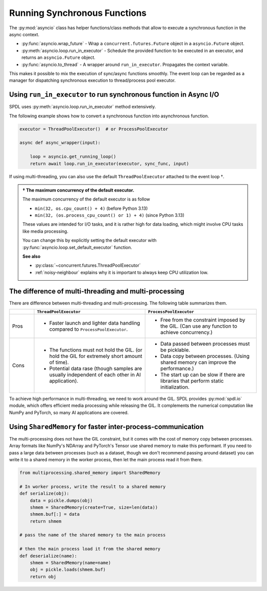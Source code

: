 Running Synchronous Functions
=============================

The :py:mod:`asyncio` class has helper functions/class methods that allow to
execute a synchronous function in the async context.

- :py:func:`asyncio.wrap_future` - Wrap a ``concurrent.futures.Future`` object in a ``asyncio.Future`` object.
- :py:meth:`asyncio.loop.run_in_executor` - Schedule the provided function to be executed in an executor, and returns an ``asyncio.Future`` object.
- :py:func:`asyncio.to_thread` - A wrapper around ``run_in_executor``. Propagates the context variable.

This makes it possible to mix the execution of sync/async functions smoothly.
The event loop can be regarded as a manager for dispatching synchronous
execution to thread/process pool executor.

Using ``run_in_executor`` to run synchronous function in Async I/O
------------------------------------------------------------------

SPDL uses :py:meth:`asyncio.loop.run_in_executor` method extensively.

.. seealso::

   - :ref:`pipeline-parallelism` - Explains SPDL's high-level API for switching executor.

The following example shows how to convert a synchronous function into asynchronous function.

.. code-block::

   executor = ThreadPoolExecutor()  # or ProcessPoolExecutor

   async def async_wrapper(input):

       loop = asyncio.get_running_loop()
       return await loop.run_in_executor(executor, sync_func, input)

If using multi-threading, you can also use the default ``ThreadPoolExecutor`` attached to
the event loop †.

.. admonition:: † The maximum concurrency of the default executor.
   :class: Note

   The maximum concurrency of the default executor is as follow

   - ``min(32, os.cpu_count() + 4)`` (before Python 3.13)
   - ``min(32, (os.process_cpu_count() or 1) + 4)`` (since Python 3.13)

   These values are intended for I/O tasks, and it is rather high for data loading,
   which might involve CPU tasks like media processing.

   You can change this by explicitly setting the default executor with
   :py:func:`asyncio.loop.set_default_executor` function.

   **See also**

   - :py:class:`~concurrent.futures.ThreadPoolExecutor`
   - :ref:`noisy-neighbour` explains why it is important to always keep CPU utilization low.

The difference of multi-threading and multi-processing
------------------------------------------------------

There are difference between multi-threading and multi-processing.
The following table summarizes them.

.. list-table::
   :widths: 10 45 45
   :header-rows: 1

   * -
     - ``ThreadPoolExecutor``
     - ``ProcessPoolExecutor``
   * - Pros
     - - Faster launch and lighter data handling compared to ``ProcessPoolExecutor``.
     - - Free from the constraint imposed by the GIL. (Can use any function to achieve concurrency.)
   * - Cons
     - - The functions must not hold the GIL. (or hold the GIL for extremely short amount of time).
       - Potential data rase (though samples are usually independent of each other in AI application).
     - - Data passed between processes must be picklable.
       - Data copy between processes. (Using shared memory can improve the performance.)
       - The start up can be slow if there are libraries that perform static initialization.

To achieve high performance in multi-threading, we need to work around the GIL.
SPDL provides :py:mod:`spdl.io` module, which offers efficient media processing while releasing the GIL.
It complements the numerical computation like NumPy and PyTorch, so many AI applications are covered.

Using ``SharedMemory`` for faster inter-process-communication
-------------------------------------------------------------

The multi-processing does not have the GIL constraint, but it comes with the cost of memory copy between processes.
Array formats like NumPy's NDArray and PyTorch's Tensor use shared memory to make this performant.
If you need to pass a large data between processes
(such as a dataset, though we don't recommend passing around dataset)
you can write it to a shared memory in the worker process, then let the main process read it from there.

.. code-block::

   from multiprocessing.shared_memory import SharedMemory

   # In worker process, write the result to a shared memory
   def serialize(obj):
       data = pickle.dumps(obj)
       shmem = SharedMemory(create=True, size=len(data))
       shmem.buf[:] = data
       return shmem

   # pass the name of the shared memory to the main process

   # then the main process load it from the shared memory
   def deserialize(name):
       shmem = SharedMemory(name=name)
       obj = pickle.loads(shmem.buf)
       return obj
